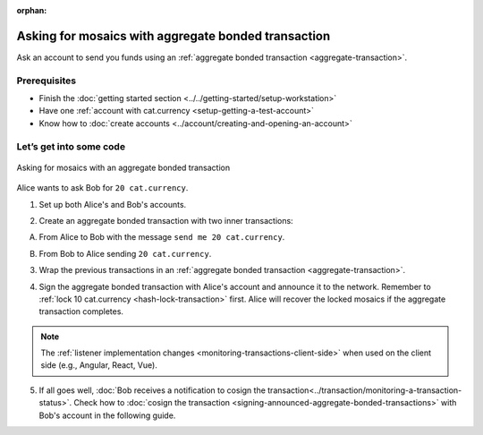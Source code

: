 :orphan:

.. post:: 13 Aug, 2018
    :category: Aggregate Transaction
    :excerpt: 1
    :nocomments:

####################################################
Asking for mosaics with aggregate bonded transaction
####################################################

Ask an account to send you funds using an :ref:`aggregate bonded transaction <aggregate-transaction>`.

*************
Prerequisites
*************

- Finish the :doc:`getting started section <../../getting-started/setup-workstation>`
- Have one :ref:`account with cat.currency <setup-getting-a-test-account>`
- Know how to :doc:`create accounts <../account/creating-and-opening-an-account>`

************************
Let’s get into some code
************************

.. figure:: ../../resources/images/examples/aggregate-asking-for-mosaics.png
    :align: center
    :width: 450px

    Asking for mosaics with an aggregate bonded transaction

Alice wants to ask Bob for ``20 cat.currency``.

1. Set up both Alice's and Bob's accounts.

.. example-code::

    .. viewsource:: ../../resources/examples/typescript/transaction/AskingForMosaicsWithAggregateBondedTransaction.ts
        :language: typescript
        :lines:  40-48

    .. viewsource:: ../../resources/examples/javascript/transaction/AskingForMosaicsWithAggregateBondedTransaction.js
        :language: javascript
        :lines:  40-48

2. Create an aggregate bonded transaction with two inner transactions:

A. From Alice to Bob with the message ``send me 20 cat.currency``.

.. example-code::

    .. viewsource:: ../../resources/examples/typescript/transaction/AskingForMosaicsWithAggregateBondedTransaction.ts
        :language: typescript
        :lines:  51-56

    .. viewsource:: ../../resources/examples/javascript/transaction/AskingForMosaicsWithAggregateBondedTransaction.js
        :language: javascript
        :lines:  51-56

B. From Bob to Alice sending ``20 cat.currency``.

.. example-code::

    .. viewsource:: ../../resources/examples/typescript/transaction/AskingForMosaicsWithAggregateBondedTransaction.ts
        :language: typescript
        :lines: 58-63

    .. viewsource:: ../../resources/examples/javascript/transaction/AskingForMosaicsWithAggregateBondedTransaction.js
        :language: javascript
        :lines: 58-63

3. Wrap the previous transactions in an :ref:`aggregate bonded transaction <aggregate-transaction>`.

.. example-code::

    .. viewsource:: ../../resources/examples/typescript/transaction/AskingForMosaicsWithAggregateBondedTransaction.ts
        :language: typescript
        :lines:  66-72

    .. viewsource:: ../../resources/examples/javascript/transaction/AskingForMosaicsWithAggregateBondedTransaction.js
        :language: javascript
        :lines:  66-72

4. Sign the aggregate bonded transaction with Alice's account and announce it to the network. Remember to :ref:`lock 10 cat.currency <hash-lock-transaction>` first. Alice will recover the locked mosaics if the aggregate transaction completes.

.. example-code::

    .. viewsource:: ../../resources/examples/typescript/transaction/AskingForMosaicsWithAggregateBondedTransaction.ts
        :language: typescript
        :lines:  75-

    .. viewsource:: ../../resources/examples/javascript/transaction/AskingForMosaicsWithAggregateBondedTransaction.js
        :language: javascript
        :lines:  75-

.. note:: The :ref:`listener implementation changes <monitoring-transactions-client-side>` when used on the client side (e.g., Angular, React, Vue).

5. If all goes well, :doc:`Bob receives a notification to cosign the transaction<../transaction/monitoring-a-transaction-status>`. Check how to :doc:`cosign the transaction <signing-announced-aggregate-bonded-transactions>` with Bob's account in the following guide.
